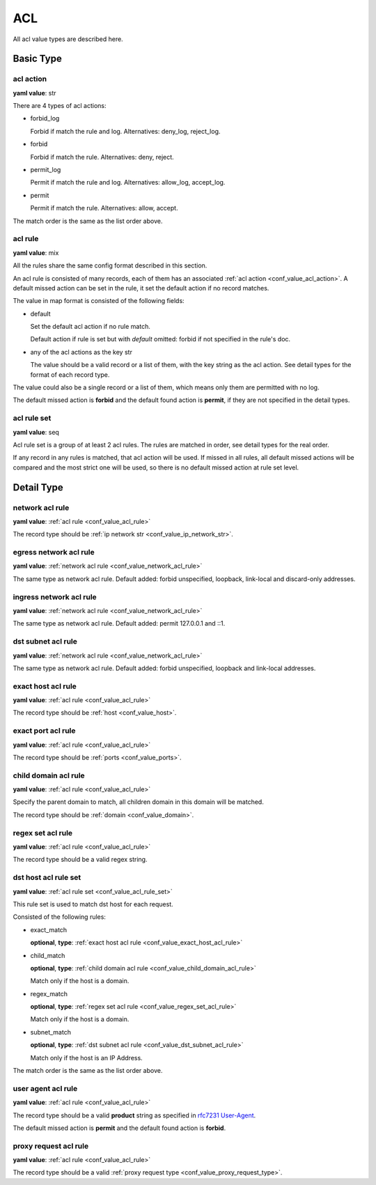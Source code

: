 
.. _configure_acl_value_types:

***
ACL
***

All acl value types are described here.

Basic Type
==========

.. _conf_value_acl_action:

acl action
----------

**yaml value**: str

There are 4 types of acl actions:

* forbid_log

  Forbid if match the rule and log. Alternatives: deny_log, reject_log.

* forbid

  Forbid if match the rule. Alternatives: deny, reject.

* permit_log

  Permit if match the rule and log. Alternatives: allow_log, accept_log.

* permit

  Permit if match the rule. Alternatives: allow, accept.

The match order is the same as the list order above.

.. _conf_value_acl_rule:

acl rule
--------

**yaml value**: mix

All the rules share the same config format described in this section.

An acl rule is consisted of many records, each of them has an associated :ref:`acl action <conf_value_acl_action>`.
A default missed action can be set in the rule, it set the default action if no record matches.

The value in map format is consisted of the following fields:

* default

  Set the default acl action if no rule match.

  Default action if rule is set but with *default* omitted: forbid if not specified in the rule's doc.

* any of the acl actions as the key str

  The value should be a valid record or a list of them, with the key string as the acl action.
  See detail types for the format of each record type.

The value could also be a single record or a list of them, which means only them are permitted with no log.

The default missed action is **forbid** and the default found action is **permit**,
if they are not specified in the detail types.

.. _conf_value_acl_rule_set:

acl rule set
------------

**yaml value**: seq

Acl rule set is a group of at least 2 acl rules. The rules are matched in order, see detail types for the real order.

If any record in any rules is matched, that acl action will be used. If missed in all rules, all default missed actions
will be compared and the most strict one will be used, so there is no default missed action at rule set level.

Detail Type
===========

.. _conf_value_network_acl_rule:

network acl rule
----------------

**yaml value**: :ref:`acl rule <conf_value_acl_rule>`

The record type should be :ref:`ip network str <conf_value_ip_network_str>`.

.. _conf_value_egress_network_acl_rule:

egress network acl rule
-----------------------

**yaml value**: :ref:`network acl rule <conf_value_network_acl_rule>`

The same type as network acl rule. Default added: forbid unspecified, loopback, link-local and discard-only addresses.

.. _conf_value_ingress_network_acl_rule:

ingress network acl rule
------------------------

**yaml value**: :ref:`network acl rule <conf_value_network_acl_rule>`

The same type as network acl rule. Default added: permit 127.0.0.1 and ::1.

.. _conf_value_dst_subnet_acl_rule:

dst subnet acl rule
-------------------

**yaml value**: :ref:`network acl rule <conf_value_network_acl_rule>`

The same type as network acl rule. Default added: forbid unspecified, loopback and link-local addresses.

.. _conf_value_exact_host_acl_rule:

exact host acl rule
-------------------

**yaml value**: :ref:`acl rule <conf_value_acl_rule>`

The record type should be :ref:`host <conf_value_host>`.

.. _conf_value_exact_port_acl_rule:

exact port acl rule
-------------------

**yaml value**: :ref:`acl rule <conf_value_acl_rule>`

The record type should be :ref:`ports <conf_value_ports>`.

.. _conf_value_child_domain_acl_rule:

child domain acl rule
---------------------

**yaml value**: :ref:`acl rule <conf_value_acl_rule>`

Specify the parent domain to match, all children domain in this domain will be matched.

The record type should be :ref:`domain <conf_value_domain>`.

.. _conf_value_regex_set_acl_rule:

regex set acl rule
------------------

**yaml value**: :ref:`acl rule <conf_value_acl_rule>`

The record type should be a valid regex string.

.. _conf_value_dst_host_acl_rule_set:

dst host acl rule set
---------------------

**yaml value**: :ref:`acl rule set <conf_value_acl_rule_set>`

This rule set is used to match dst host for each request.

Consisted of the following rules:

* exact_match

  **optional**, **type**: :ref:`exact host acl rule <conf_value_exact_host_acl_rule>`

* child_match

  **optional**, **type**: :ref:`child domain acl rule <conf_value_child_domain_acl_rule>`

  Match only if the host is a domain.

* regex_match

  **optional**, **type**: :ref:`regex set acl rule <conf_value_regex_set_acl_rule>`

  Match only if the host is a domain.

* subnet_match

  **optional**, **type**: :ref:`dst subnet acl rule <conf_value_dst_subnet_acl_rule>`

  Match only if the host is an IP Address.

The match order is the same as the list order above.

.. _conf_value_user_agent_acl_rule:

user agent acl rule
-------------------

**yaml value**: :ref:`acl rule <conf_value_acl_rule>`

The record type should be a valid **product** string as specified in `rfc7231 User-Agent`_.

The default missed action is **permit** and the default found action is **forbid**.

.. _rfc7231 User-Agent: https://tools.ietf.org/html/rfc7231#section-5.5.3

.. _conf_value_proxy_request_acl_rule:

proxy request acl rule
----------------------

**yaml value**: :ref:`acl rule <conf_value_acl_rule>`

The record type should be a valid :ref:`proxy request type <conf_value_proxy_request_type>`.
